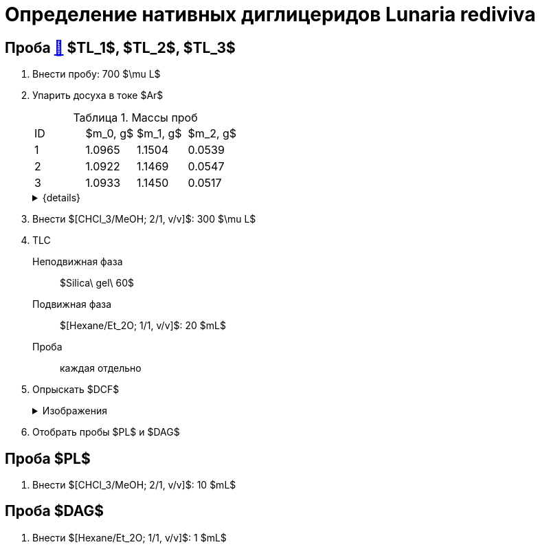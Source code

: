 = Определение нативных диглицеридов *Lunaria rediviva*
:figures-caption: Изображения
:nofooter:
:table-caption: Таблица
:table-details: Детали таблицы

== Проба xref:../2024-01-23/1.adoc#пробы-tl_1-tl_2-tl_3[🔗] $TL_1$, $TL_2$, $TL_3$

. Внести пробу: 700 $\mu L$
. Упарить досуха в токе $Ar$
+
--
.Массы проб
[cols="4*", frame=all, grid=all]
|===
|ID|$m_0, g$|$m_1, g$|$m_2, g$
|1|1.0965|1.1504|0.0539
|2|1.0922|1.1469|0.0547
|3|1.0933|1.1450|0.0517
|===
.{details}
[%collapsible]
====
$m_0$:: Масса пустой пробирки
$m_1$:: Масса пробирки с пробой
$m_2$:: Масса пробы
====
--
. Внести $[CHCl_3/MeOH; 2/1, v/v]$: 300 $\mu L$
. TLC
Неподвижная фаза:: $Silica\ gel\ 60$
Подвижная фаза:: $[Hexane/Et_2O; 1/1, v/v]$: 20 $mL$
Проба:: каждая отдельно
. Опрыскать $DCF$
+
.{figures-caption}
[%collapsible]
====
[cols="2*", frame=none, grid=none]
|===
|image:images/20240305_140600.jpg[]
|image:images/20240305_145714.jpg[]
|===
====
. Отобрать пробы $PL$ и $DAG$

== Проба $PL$

. Внести $[CHCl_3/MeOH; 2/1, v/v]$: 10 $mL$

== Проба $DAG$

. Внести $[Hexane/Et_2O; 1/1, v/v]$: 1 $mL$
